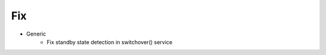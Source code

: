 --------------------------------------------------------------------------------
                                Fix
--------------------------------------------------------------------------------
* Generic
    * Fix standby state detection in switchover() service

